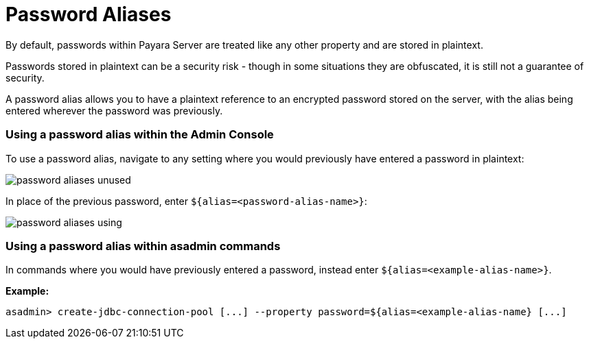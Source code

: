 = Password Aliases

By default, passwords within Payara Server are treated like any other property
and are stored in plaintext.

Passwords stored in plaintext can be a security risk - though in some situations
 they are obfuscated, it is still not a guarantee of security.

A password alias allows you to have a plaintext reference to an encrypted
password stored on the server, with the alias being entered wherever the
password was previously.

=== Using a password alias within the Admin Console

To use a password alias, navigate to any setting where you would previously
have entered a password in plaintext:

image::/assets/password-aliases-unused.png[]

In place of the previous password, enter `${alias=<password-alias-name>}`:

image::/assets/password-aliases-using.png[]

=== Using a password alias within asadmin commands

In commands where you would have previously entered a password, instead enter
`${alias=<example-alias-name>}`.

*Example:*

----
asadmin> create-jdbc-connection-pool [...] --property password=${alias=<example-alias-name} [...]
----

